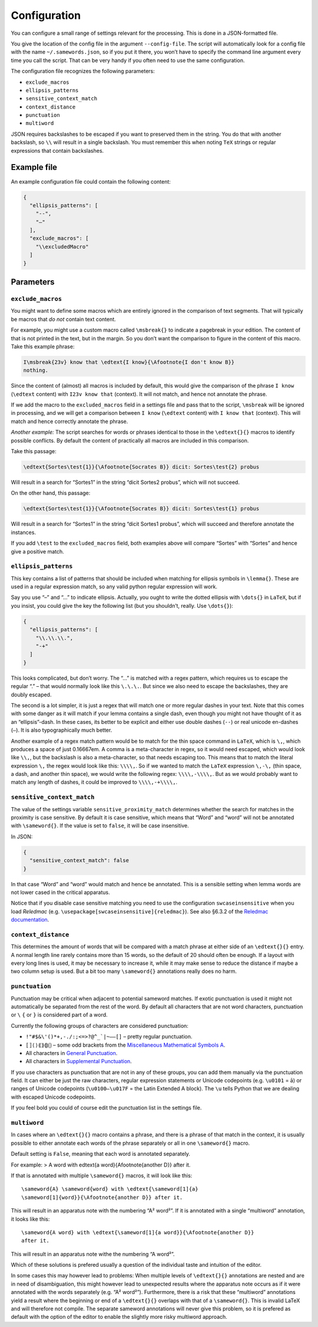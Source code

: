 Configuration
~~~~~~~~~~~~~

You can configure a small range of settings relevant for the processing.
This is done in a JSON-formatted file.

You give the location of the config file in the argument ``--config-file``. The
script will automatically look for a config file with the name
``~/.samewords.json``, so if you put it there, you won’t have to specify the
command line argument every time you call the script. That can be very handy if
you often need to use the same configuration.

The configuration file recognizes the following parameters:

- ``exclude_macros``
- ``ellipsis_patterns``
- ``sensitive_context_match``
- ``context_distance``
- ``punctuation``
- ``multiword``

JSON requires backslashes to be escaped if you want to preserved them in
the string. You do that with another backslash, so ``\\`` will result in
a single backslash. You must remember this when noting ``TeX`` strings
or regular expressions that contain backslashes.

Example file
------------

An example configuration file could contain the following content:

.. code:: json

    {
      "ellipsis_patterns": [
        "--",
        "–"
      ],
      "exclude_macros": [
        "\\excludedMacro"
      ]
    }



Parameters
----------

``exclude_macros``
^^^^^^^^^^^^^^^^^^

You might want to define some macros which are entirely ignored in the
comparison of text segments. That will typically be macros that *do not*
contain text content.

For example, you might use a custom macro called ``\msbreak{}`` to
indicate a pagebreak in your edition. The content of that is not printed
in the text, but in the margin. So you don’t want the comparison to
figure in the content of this macro. Take this example phrase:

.. code:: latex

    I\msbreak{23v} know that \edtext{I know}{\Afootnote{I don't know B}}
    nothing.

Since the content of (almost) all macros is included by default, this
would give the comparison of the phrase ``I know`` (``\edtext`` content)
with ``I23v know that`` (context). It will not match, and hence not
annotate the phrase.

If we add the macro to the ``excluded_macros`` field in a settings file
and pass that to the script, ``\msbreak`` will be ignored in processing,
and we will get a comparison between ``I know`` (``\edtext`` content)
with ``I know that`` (context). This will match and hence correctly
annotate the phrase.

*Another example:* The script searches for words or phrases identical to
those in the ``\edtext{}{}`` macros to identify possible conflicts. By
default the content of practically all macros are included in this
comparison.

Take this passage:

.. code:: latex

    \edtext{Sortes\test{1}}{\Afootnote{Socrates B}} dicit: Sortes\test{2} probus

Will result in a search for “Sortes1” in the string “dicit Sortes2
probus”, which will not succeed.

On the other hand, this passage:

.. code:: latex

    \edtext{Sortes\test{1}}{\Afootnote{Socrates B}} dicit: Sortes\test{1} probus

Will result in a search for “Sortes1” in the string “dicit Sortes1
probus”, which will succeed and therefore annotate the instances.

If you add ``\test`` to the ``excluded_macros`` field, both examples
above will compare “Sortes” with “Sortes” and hence give a positive
match.

``ellipsis_patterns``
^^^^^^^^^^^^^^^^^^^^^

This key contains a list of patterns that should be included when
matching for ellipsis symbols in ``\lemma{}``. These are used in a
regular expression match, so any valid python regular expression will
work.

Say you use “–” and “…” to indicate ellipsis. Actually, you ought to
write the dotted ellipsis with ``\dots{}`` in ``LaTeX``, but if you
insist, you could give the key the following list (but you shouldn’t,
really. Use ``\dots{}``):

.. code:: json

    {
      "ellipsis_patterns": [
        "\\.\\.\\.",
        "-+"
      ]
    }

This looks complicated, but don’t worry. The “…” is matched with a regex
pattern, which requires us to escape the regular “.” – that would
normally look like this ``\.\.\.``. But since we also need to escape the
backslashes, they are doubly escaped.

The second is a lot simpler, it is just a regex that will match one or
more regular dashes in your text. Note that this comes with some danger
as it will match if your lemma contains a single dash, even though you
might not have thought of it as an “ellipsis”-dash. In these cases, its
better to be explicit and either use double dashes (``--``) or real
unicode en-dashes (``–``). It is also typographically much better.

Another example of a regex match pattern would be to match for the thin
space command in ``LaTeX``, which is ``\,``, which produces a space of
just 0.16667em. A comma is a meta-character in regex, so it would need
escaped, which would look like ``\\,``, but the backslash is also a
meta-character, so that needs escaping too. This means that to match the
literal expression ``\,`` the regex would look like this: ``\\\\,``. So
if we wanted to match the ``LaTeX`` expression ``\,-\,`` (thin space, a
dash, and another thin space), we would write the following regex:
``\\\\,-\\\\,``. But as we would probably want to match any length of
dashes, it could be improved to ``\\\\,-+\\\\,``.

``sensitive_context_match``
^^^^^^^^^^^^^^^^^^^^^^^^^^^

The value of the settings variable ``sensitive_proximity_match`` determines
whether the search for matches in the proximity is case sensitive. By default it
is case sensitive, which means that “Word” and “word” will not be annotated with
``\sameword{}``. If the value is set to ``false``, it will be case insensitive.

In JSON:

.. code:: json

    {
      "sensitive_context_match": false
    }

In that case “Word” and “word” would match and hence be annotated. This is a
sensible setting when lemma words are not lower cased in the critical
apparatus.

Notice that if you disable case sensitive matching you need to use the
configuration ``swcaseinsensitive`` when you load *Reledmac* (e.g.
``\usepackage[swcaseinsensitive]{reledmac}``). See also §6.3.2 of the `Reledmac
documentation
<https://mirrors.ctan.org/macros/latex/contrib/reledmac/reledmac.pdf>`__.

``context_distance``
^^^^^^^^^^^^^^^^^^^^

This determines the amount of words that will be compared with a match phrase at
either side of an ``\edtext{}{}`` entry. A normal length line rarely contains more
than 15 words, so the default of 20 should often be enough. If a layout with
every long lines is used, it may be necessary to increase it, while it may make
sense to reduce the distance if maybe a two column setup is used. But a bit too
many ``\sameword{}`` annotations really does no harm.


``punctuation``
^^^^^^^^^^^^^^^

Punctuation may be critical when adjacent to potential sameword matches. If
exotic punctuation is used it might not automatically be separated from the rest
of the word. By default all characters that are not word characters, punctuation
or ``\`` ``{`` or ``}`` is considered part of a word.

Currently the following groups of characters are considered punctuation:

- ``!"#$&\'()*+,-./:;<=>?@^_`|~–—[]`` – pretty regular punctuation.
- ``⟦⟧⟨⟩⟪⟫⟬⟭⟮⟯`` – some odd brackets from the `Miscellaneous Mathematical
  Symbols A
  <https://unicode-table.com/en/blocks/miscellaneous-mathematical-symbols-a/>`_.
- All characters in `General Punctuation
  <https://unicode-table.com/en/blocks/general-punctuation/>`_.
- All characters in `Supplemental Punctuation <https://unicode-table.com/en/blocks/supplemental-punctuation/>`_.

If you use characters as punctuation that are not in any of these groups, you
can add them manually via the punctuation field. It can either be just the raw
characters, regular expression statements or Unicode codepoints (e.g.
``\u0101`` = ā) or ranges of Unicode codepoints (``\u0100—\u017F`` = the Latin
Extended A block). The ``\u`` tells Python that we are dealing with escaped
Unicode codepoints.

If you feel bold you could of course edit the punctuation list in the settings
file.

``multiword``
^^^^^^^^^^^^^

In cases where an ``\edtext{}{}`` macro contains a phrase, and there is a phrase
of that match in the context, it is usually possible to either annotate each
words of the phrase separately or all in one ``\sameword{}`` macro.

Default setting is ``False``, meaning that each word is annotated separately.

For example:
> A word with \edtext{a word}{\Afootnote{another D}} after it.

If that is annotated with multiple ``\sameword{}`` macros, it will look like
this::

    \sameword{A} \sameword{word} with \edtext{\sameword[1]{a}
    \sameword[1]{word}}{\Afootnote{another D}} after it.

This will result in an apparatus note with the numbering “A² word²”. If it is
annotated with a single “multiword” annotation, it looks like this::

    \sameword{A word} with \edtext{\sameword[1]{a word}}{\Afootnote{another D}}
    after it.

This will result in an apparatus note withe the numbering “A word²”.

Which of these solutions is prefered usually a question of the individual taste
and intuition of the editor.

In some cases this may however lead to problems: When multiple levels of
``\edtext{}{}`` annotations are nested and are in need of disambiguation, this
might however lead to unexpected results where the apparatus note occurs as if
it were annotated with the words separately (e.g. “A² word²”). Furthermore,
there is a risk that these “multiword” annotations yield a result where the
beginning or end of a ``\edtext{}{}`` overlaps with that of a ``\sameword{}``.
This is invalid LaTeX and will therefore not compile. The separate sameword
annotations will never give this problem, so it is prefered as default with the
option of the editor to enable the slightly more risky multiword approach.
